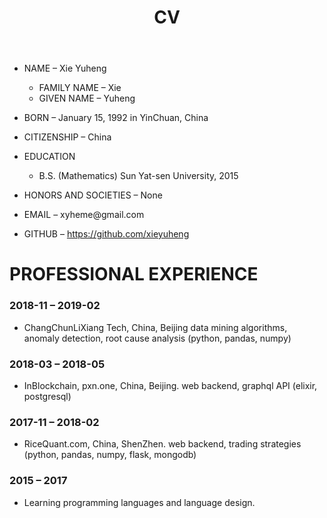 #+html_head: <link rel="stylesheet" href="css/org-page.css"/>
#+title: CV

- NAME -- Xie Yuheng
  - FAMILY NAME -- Xie
  - GIVEN NAME -- Yuheng

- BORN -- January 15, 1992 in YinChuan, China

- CITIZENSHIP -- China

- EDUCATION
  - B.S. (Mathematics) Sun Yat-sen University, 2015

- HONORS AND SOCIETIES -- None

- EMAIL -- xyheme@gmail.com

- GITHUB -- https://github.com/xieyuheng

* PROFESSIONAL EXPERIENCE

*** 2018-11 -- 2019-02

    - ChangChunLiXiang Tech, China, Beijing
      data mining algorithms,
      anomaly detection, root cause analysis
      (python, pandas, numpy)

*** 2018-03 -- 2018-05

    - InBlockchain, pxn.one, China, Beijing.
      web backend, graphql API
      (elixir, postgresql)

*** 2017-11 -- 2018-02

    - RiceQuant.com, China, ShenZhen.
      web backend, trading strategies
      (python, pandas, numpy, flask, mongodb)

*** 2015 -- 2017

    - Learning programming languages and language design.
